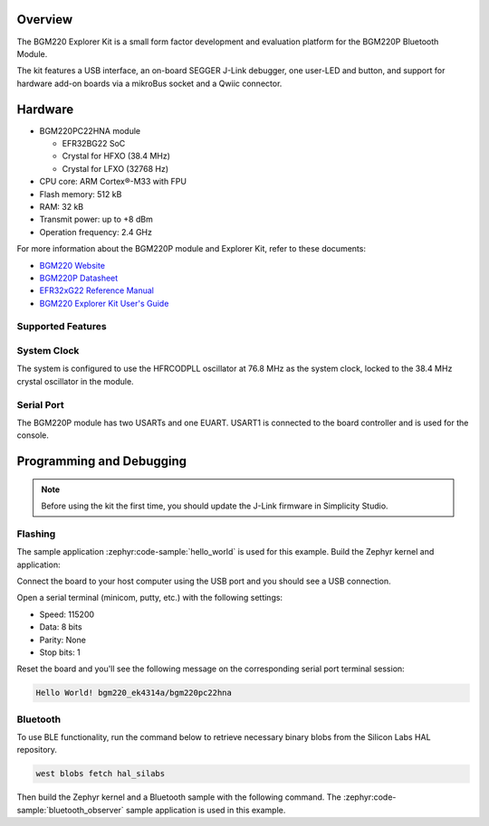 .. zephyr:board:: bgm220_ek4314a

Overview
********

The BGM220 Explorer Kit is a small form factor development and evaluation platform for the BGM220P
Bluetooth Module.

The kit features a USB interface, an on-board SEGGER J-Link debugger, one user-LED and button, and
support for hardware add-on boards via a mikroBus socket and a Qwiic connector.

Hardware
********

* BGM220PC22HNA module

  * EFR32BG22 SoC
  * Crystal for HFXO (38.4 MHz)
  * Crystal for LFXO (32768 Hz)

* CPU core: ARM Cortex®-M33 with FPU
* Flash memory: 512 kB
* RAM: 32 kB
* Transmit power: up to +8 dBm
* Operation frequency: 2.4 GHz

For more information about the BGM220P module and Explorer Kit, refer to these documents:

* `BGM220 Website`_
* `BGM220P Datasheet`_
* `EFR32xG22 Reference Manual`_
* `BGM220 Explorer Kit User's Guide`_

Supported Features
==================

.. zephyr:board-supported-hw::

System Clock
============

The system is configured to use the HFRCODPLL oscillator at 76.8 MHz as the system
clock, locked to the 38.4 MHz crystal oscillator in the module.

Serial Port
===========

The BGM220P module has two USARTs and one EUART.
USART1 is connected to the board controller and is used for the console.

Programming and Debugging
*************************

.. zephyr:board-supported-runners::

.. note::
   Before using the kit the first time, you should update the J-Link firmware
   in Simplicity Studio.

Flashing
========

The sample application :zephyr:code-sample:`hello_world` is used for this example.
Build the Zephyr kernel and application:

.. zephyr-app-commands::
   :zephyr-app: samples/hello_world
   :board: bgm220_ek4314a
   :goals: build

Connect the board to your host computer using the USB port and you
should see a USB connection.

Open a serial terminal (minicom, putty, etc.) with the following settings:

- Speed: 115200
- Data: 8 bits
- Parity: None
- Stop bits: 1

Reset the board and you'll see the following message on the corresponding serial port
terminal session:

.. code-block:: console

   Hello World! bgm220_ek4314a/bgm220pc22hna

Bluetooth
=========

To use BLE functionality, run the command below to retrieve necessary binary
blobs from the Silicon Labs HAL repository.

.. code-block:: console

   west blobs fetch hal_silabs

Then build the Zephyr kernel and a Bluetooth sample with the following
command. The :zephyr:code-sample:`bluetooth_observer` sample application is used in
this example.

.. zephyr-app-commands::
   :zephyr-app: samples/bluetooth/observer
   :board: bgm220_ek4314a
   :goals: build

.. _BGM220 Website:
   https://www.silabs.com/wireless/bluetooth/efr32bg22-series-2-modules

.. _BGM220P Datasheet:
   https://www.silabs.com/documents/public/data-sheets/bgm220p-datasheet.pdf

.. _EFR32xG22 Reference Manual:
   https://www.silabs.com/documents/public/reference-manuals/efr32xg22-rm.pdf

.. _BGM220 Explorer Kit User's Guide:
   https://www.silabs.com/documents/public/user-guides/ug465-brd4314a.pdf
